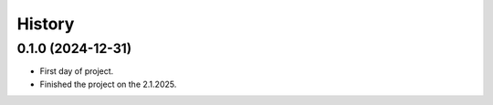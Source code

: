 =======
History
=======

0.1.0 (2024-12-31)
------------------

* First day of project.
* Finished the project on the 2.1.2025.
